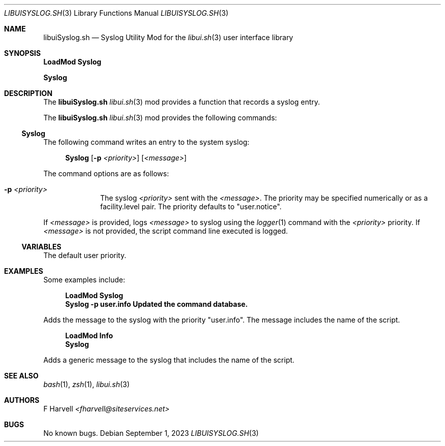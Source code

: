 .\" Manpage for libuiSyslog.sh
.\" Please contact fharvell@siteservices.net to correct errors or typos. Please
.\" note that the libui library is young and under active development.
.\"
.\" Copyright 2018-2023 siteservices.net, Inc. and made available in the public
.\" domain.  Permission is unconditionally granted to anyone with an interest,
.\" the rights to use, modify, publish, distribute, sublicense, and/or sell this
.\" content and associated files.
.\"
.\" All content is provided "as is", without warranty of any kind, expressed or
.\" implied, including but not limited to merchantability, fitness for a
.\" particular purpose, and noninfringement.  In no event shall the authors or
.\" copyright holders be liable for any claim, damages, or other liability,
.\" whether in an action of contract, tort, or otherwise, arising from, out of,
.\" or in connection with this content or use of the associated files.
.\"
.Dd September 1, 2023
.Dt LIBUISYSLOG.SH 3
.Os
.Sh NAME
.Nm libuiSyslog.sh
.Nd Syslog Utility Mod for the
.Xr libui.sh 3
user interface library
.Pp
.Sh SYNOPSIS
.Sy LoadMod Syslog
.Pp
.Sy Syslog
.Sh DESCRIPTION
The
.Nm
.Xr libui.sh 3
mod provides a function that records a syslog entry.
.Pp
The
.Nm
.Xr libui.sh 3
mod provides the following commands:
.Ss Syslog
The following command writes an entry to the system syslog:
.Bd -ragged -offset 4n
.Sy Syslog
.Op Fl p Ar <priority>
.Op Ar <message>
.Ed
.Pp
The command options are as follows:
.Bl -tag -offset 4n -width 4n
.It Fl p Ar <priority>
The syslog
.Ar <priority>
sent with the
.Ar <message> .
The priority may be specified numerically or as a facility.level pair.
The priority defaults to "user.notice".
.El
.Pp
If
.Ar <message>
is provided, logs
.Ar <message>
to syslog using the
.Xr logger 1
command with the
.Ar <priority>
priority.
If
.Ar <message>
is not provided, the script command line executed is logged.
.Ss VARIABLES
The default user priority.
.Sh EXAMPLES
Some examples include:
.Bd -literal -offset 4n
.Sy LoadMod Syslog
.Sy Syslog -p user.info "Updated the command database."
.Ed
.Pp
Adds the message to the syslog with the priority "user.info".
The message includes the name of the script.
.Bd -literal -offset 4n
.Sy LoadMod Info
.Sy Syslog
.Ed
.Pp
Adds a generic message to the syslog that includes the name of the script.
.Sh SEE ALSO
.Xr bash 1 ,
.Xr zsh 1 ,
.Xr libui.sh 3
.Sh AUTHORS
.An F Harvell
.Mt <fharvell@siteservices.net>
.Sh BUGS
No known bugs.
